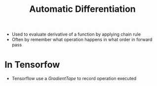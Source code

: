 :PROPERTIES:
:ID:       e84aba7e-ddcd-4f6d-9214-f57aa9cf1a28
:END:
#+title: Automatic Differentiation

+ Used to evaluate derivative of a function by applying chain rule
+ Often by remember what operation happens in what order in forward pass
* In Tensorfow
+ Tensorflow use a /GradientTape/ to record operation executed
